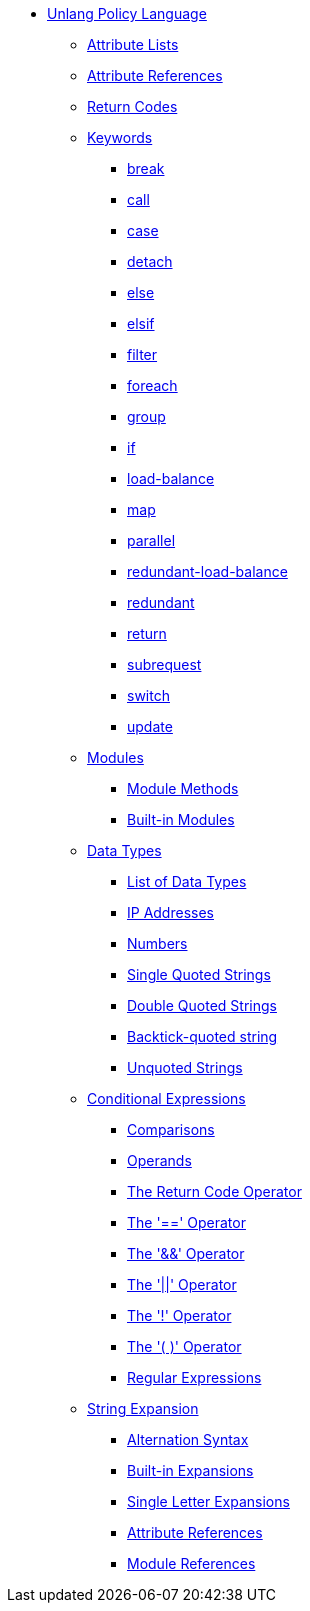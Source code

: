 * xref:index.adoc[Unlang Policy Language]

** xref:list.adoc[Attribute Lists]
** xref:attr.adoc[Attribute References]
** xref:return_codes.adoc[Return Codes]

** xref:keywords.adoc[Keywords]
*** xref:break.adoc[break]
*** xref:call.adoc[call]
*** xref:case.adoc[case]
*** xref:detach.adoc[detach]
*** xref:else.adoc[else]
*** xref:elsif.adoc[elsif]
*** xref:filter.adoc[filter]
*** xref:foreach.adoc[foreach]
*** xref:group.adoc[group]
*** xref:if.adoc[if]
*** xref:load-balance.adoc[load-balance]
*** xref:map.adoc[map]
*** xref:parallel.adoc[parallel]
*** xref:redundant-load-balance.adoc[redundant-load-balance]
*** xref:redundant.adoc[redundant]
*** xref:return.adoc[return]
*** xref:subrequest.adoc[subrequest]
*** xref:switch.adoc[switch]
*** xref:update.adoc[update]

** xref:module.adoc[Modules]
*** xref:module_method.adoc[Module Methods]
*** xref:module_builtin.adoc[Built-in Modules]

** xref:type/index.adoc[Data Types]
*** xref:type/index.adoc[List of Data Types]
*** xref:type/ip.adoc[IP Addresses]
*** xref:type/numb.adoc[Numbers]
*** xref:type/string/single.adoc[Single Quoted Strings]
*** xref:type/string/double.adoc[Double Quoted Strings]
*** xref:type/string/backticks.adoc[Backtick-quoted string]
*** xref:type/string/unquoted.adoc[Unquoted Strings]

** xref:condition/index.adoc[Conditional Expressions]
*** xref:condition/cmp.adoc[Comparisons]
*** xref:condition/operands.adoc[Operands]
*** xref:condition/return_code.adoc[The Return Code Operator]
*** xref:condition/eq.adoc[The '==' Operator]
*** xref:condition/and.adoc[The '&&' Operator]
*** xref:condition/or.adoc[The '||' Operator]
*** xref:condition/not.adoc[The '!' Operator]
*** xref:condition/para.adoc[The '( )' Operator]
*** xref:condition/regex.adoc[Regular Expressions]

** xref:xlat/index.adoc[String Expansion]
*** xref:xlat/alternation.adoc[Alternation Syntax]
*** xref:xlat/builtin.adoc[Built-in Expansions]
*** xref:xlat/character.adoc[Single Letter Expansions]
*** xref:xlat/attribute.adoc[Attribute References]
*** xref:xlat/module.adoc[Module References]
